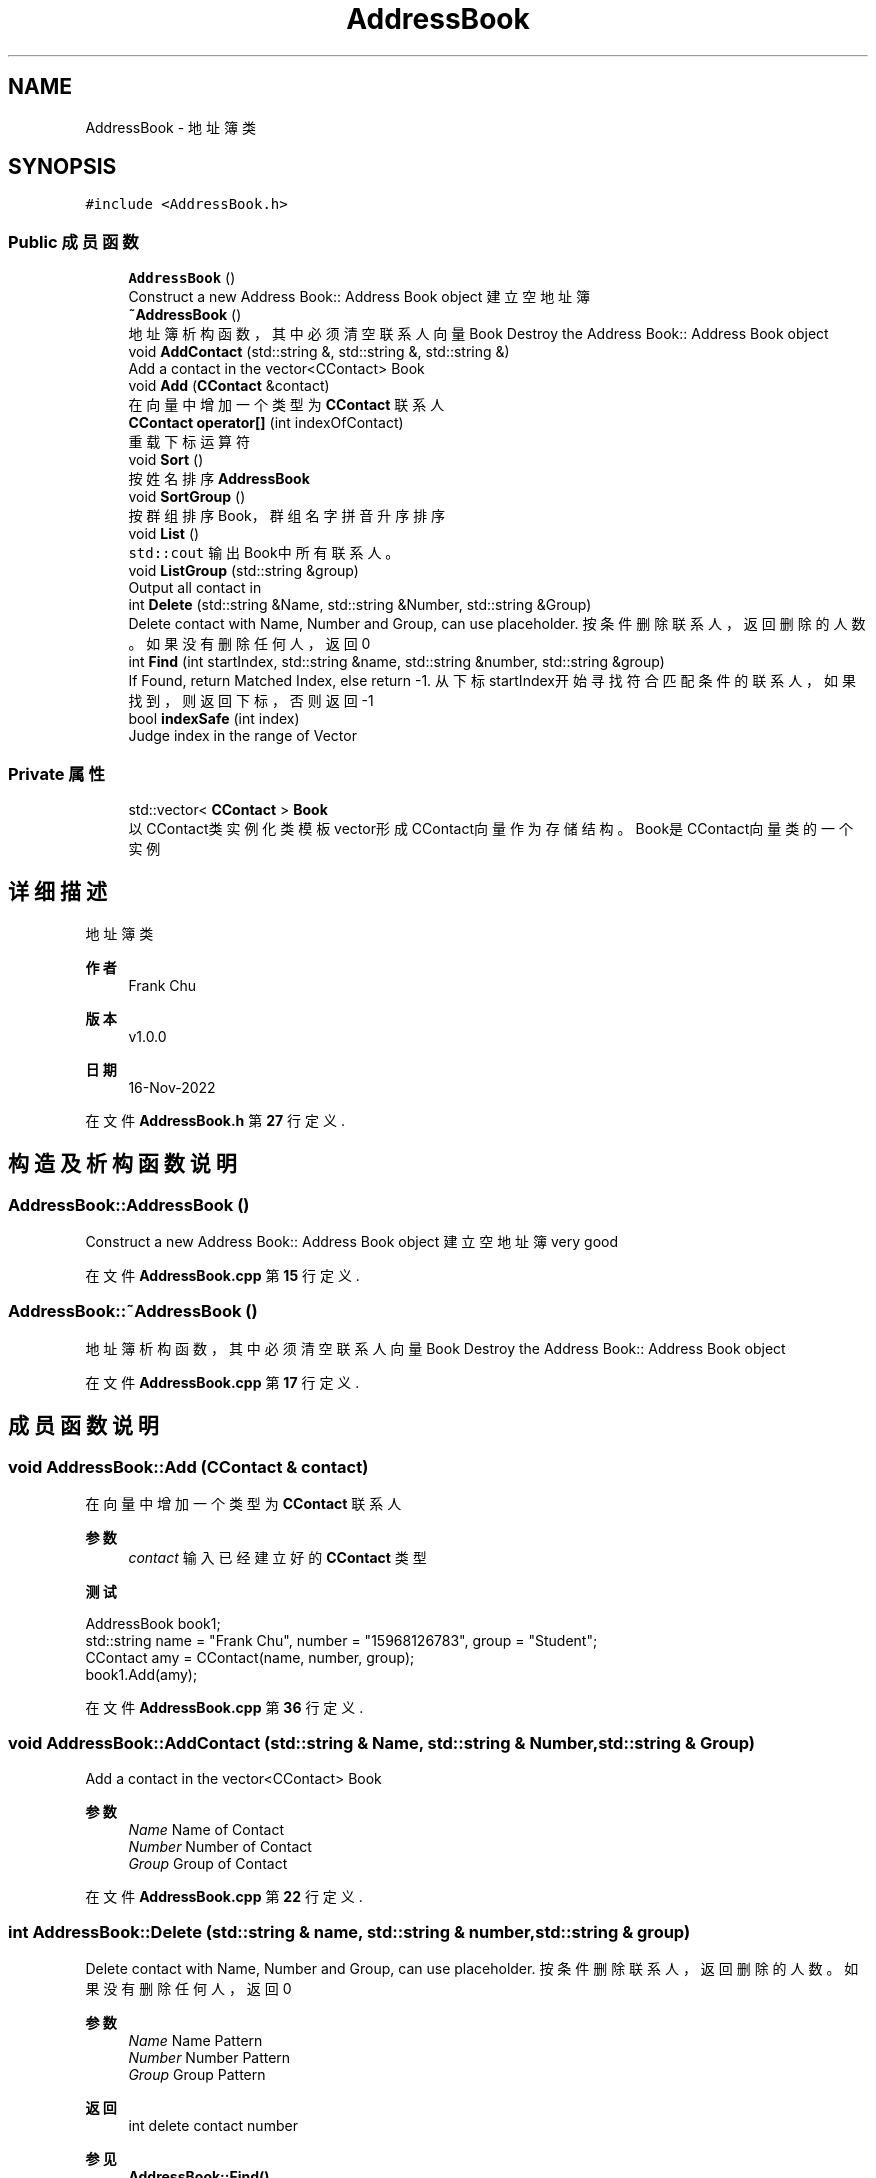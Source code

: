 .TH "AddressBook" 3 "2022年 十一月 22日 星期二" "Version 1.0.0" "ContactAddressBook" \" -*- nroff -*-
.ad l
.nh
.SH NAME
AddressBook \- 地址簿类  

.SH SYNOPSIS
.br
.PP
.PP
\fC#include <AddressBook\&.h>\fP
.SS "Public 成员函数"

.in +1c
.ti -1c
.RI "\fBAddressBook\fP ()"
.br
.RI "Construct a new Address Book:: Address Book object 建立空地址簿 "
.ti -1c
.RI "\fB~AddressBook\fP ()"
.br
.RI "地址簿析构函数，其中必须清空联系人向量 Book Destroy the Address Book:: Address Book object "
.ti -1c
.RI "void \fBAddContact\fP (std::string &, std::string &, std::string &)"
.br
.RI "Add a contact in the vector<CContact> Book "
.ti -1c
.RI "void \fBAdd\fP (\fBCContact\fP &contact)"
.br
.RI "在向量中增加一个类型为 \fBCContact\fP 联系人 "
.ti -1c
.RI "\fBCContact\fP \fBoperator[]\fP (int indexOfContact)"
.br
.RI "重载下标运算符 "
.ti -1c
.RI "void \fBSort\fP ()"
.br
.RI "按姓名排序 \fBAddressBook\fP "
.ti -1c
.RI "void \fBSortGroup\fP ()"
.br
.RI "按群组排序Book，群组名字拼音升序排序 "
.ti -1c
.RI "void \fBList\fP ()"
.br
.RI "\fCstd::cout\fP 输出Book中所有联系人。 "
.ti -1c
.RI "void \fBListGroup\fP (std::string &group)"
.br
.RI "Output all contact in "
.ti -1c
.RI "int \fBDelete\fP (std::string &Name, std::string &Number, std::string &Group)"
.br
.RI "Delete contact with Name, Number and Group, can use placeholder\&. 按条件删除联系人，返回删除的人数。如果没有删除任何人，返回0 "
.ti -1c
.RI "int \fBFind\fP (int startIndex, std::string &name, std::string &number, std::string &group)"
.br
.RI "If Found, return Matched Index, else return -1\&. 从下标startIndex开始寻找符合匹配条件的联系人，如果找到，则返回下标，否则返回-1 "
.ti -1c
.RI "bool \fBindexSafe\fP (int index)"
.br
.RI "Judge index in the range of Vector "
.in -1c
.SS "Private 属性"

.in +1c
.ti -1c
.RI "std::vector< \fBCContact\fP > \fBBook\fP"
.br
.RI "以CContact类实例化类模板vector形成CContact向量作为存储结构。Book是CContact向量类的一个实例 "
.in -1c
.SH "详细描述"
.PP 
地址簿类 


.PP
\fB作者\fP
.RS 4
Frank Chu 
.RE
.PP
\fB版本\fP
.RS 4
v1\&.0\&.0 
.RE
.PP
\fB日期\fP
.RS 4
16-Nov-2022 
.RE
.PP

.PP
在文件 \fBAddressBook\&.h\fP 第 \fB27\fP 行定义\&.
.SH "构造及析构函数说明"
.PP 
.SS "AddressBook::AddressBook ()"

.PP
Construct a new Address Book:: Address Book object 建立空地址簿 very good 
.PP
在文件 \fBAddressBook\&.cpp\fP 第 \fB15\fP 行定义\&.
.SS "AddressBook::~AddressBook ()"

.PP
地址簿析构函数，其中必须清空联系人向量 Book Destroy the Address Book:: Address Book object 
.PP
在文件 \fBAddressBook\&.cpp\fP 第 \fB17\fP 行定义\&.
.SH "成员函数说明"
.PP 
.SS "void AddressBook::Add (\fBCContact\fP & contact)"

.PP
在向量中增加一个类型为 \fBCContact\fP 联系人 
.PP
\fB参数\fP
.RS 4
\fIcontact\fP 输入已经建立好的 \fBCContact\fP 类型
.RE
.PP
\fB测试\fP
.RS 4
.RE
.PP
.PP
.nf
AddressBook book1;
std::string name = "Frank Chu", number = "15968126783", group = "Student";
CContact amy = CContact(name, number, group);
book1\&.Add(amy);
.fi
.PP
 
.PP
在文件 \fBAddressBook\&.cpp\fP 第 \fB36\fP 行定义\&.
.SS "void AddressBook::AddContact (std::string & Name, std::string & Number, std::string & Group)"

.PP
Add a contact in the vector<CContact> Book 
.PP
\fB参数\fP
.RS 4
\fIName\fP Name of Contact 
.br
\fINumber\fP Number of Contact 
.br
\fIGroup\fP Group of Contact 
.RE
.PP

.PP
在文件 \fBAddressBook\&.cpp\fP 第 \fB22\fP 行定义\&.
.SS "int AddressBook::Delete (std::string & name, std::string & number, std::string & group)"

.PP
Delete contact with Name, Number and Group, can use placeholder\&. 按条件删除联系人，返回删除的人数。如果没有删除任何人，返回0 
.PP
\fB参数\fP
.RS 4
\fIName\fP Name Pattern 
.br
\fINumber\fP Number Pattern 
.br
\fIGroup\fP Group Pattern 
.RE
.PP
\fB返回\fP
.RS 4
int delete contact number
.RE
.PP
\fB参见\fP
.RS 4
\fBAddressBook::Find()\fP 
.RE
.PP

.PP
在文件 \fBAddressBook\&.cpp\fP 第 \fB89\fP 行定义\&.
.SS "int AddressBook::Find (int startIndex, std::string & name, std::string & number, std::string & group)"

.PP
If Found, return Matched Index, else return -1\&. 从下标startIndex开始寻找符合匹配条件的联系人，如果找到，则返回下标，否则返回-1 
.PP
\fB参数\fP
.RS 4
\fIstartIndex\fP Start Search From index 
.br
\fIname\fP name pattern 
.br
\fInumber\fP number pattern 
.br
\fIgroup\fP group pattern 
.RE
.PP
\fB返回\fP
.RS 4
int Matched Contact Index 
.RE
.PP

.PP
在文件 \fBAddressBook\&.cpp\fP 第 \fB41\fP 行定义\&.
.SS "bool AddressBook::indexSafe (int index)"

.PP
Judge index in the range of Vector 
.PP
\fB参数\fP
.RS 4
\fIindex\fP My Param doc 
.RE
.PP
\fB返回\fP
.RS 4
true 
.PP
false 
.RE
.PP

.PP
在文件 \fBAddressBook\&.cpp\fP 第 \fB121\fP 行定义\&.
.SS "void AddressBook::List ()"

.PP
\fCstd::cout\fP 输出Book中所有联系人。 
.PP
.nf
// vector::begin/end
#include <iostream>
#include <vector>
int main ()
{
    std::vector<int> myvector;
    for (int i=1; i<=5; i++) myvector\&.push_back(i);
    std::cout << "myvector contains:";
    for (std::vector<int>::iterator it = myvector\&.begin() ; it != myvector\&.end(); ++it)
        std::cout << ' ' << *it;
    std::cout << '\n';
    return 0;
}

.fi
.PP
  
.PP
\fB参见\fP
.RS 4
public member function 
.br
 std::vector::end 
.br
 https://cplusplus.com/reference/vector/vector/end/ 
.RE
.PP
Iterator Address Book 
.PP
\fB参数\fP
.RS 4
\fIit\fP iterator abbreviation, \fC*it\fP is de-pointer of iterator(address pointer type)
.RE
.PP

.PP
在文件 \fBAddressBook\&.cpp\fP 第 \fB199\fP 行定义\&.
.SS "void AddressBook::ListGroup (std::string & group)"

.PP
Output all contact in 
.PP
\fB参数\fP
.RS 4
\fIgroup\fP group name
.RE
.PP
\fB参见\fP
.RS 4
.IP "\(bu" 2
\fBCContact::PatternMatch()\fP
.IP "\(bu" 2
创建空std::string的最佳方式 http://zplutor.github.io/2016/02/18/best-way-to-create-empty-std-string/ 
.PP
.RE
.PP

.PP
在文件 \fBAddressBook\&.cpp\fP 第 \fB216\fP 行定义\&.
.SS "\fBCContact\fP AddressBook::operator[] (int indexOfContact)"

.PP
重载下标运算符 
.PP
\fB参数\fP
.RS 4
\fIindexOfContact\fP index of contact 
.RE
.PP
\fB返回\fP
.RS 4
\fBCContact\fP at specific index
.RE
.PP
\fB测试\fP
.RS 4
.RE
.PP
.PP
.nf
AddressBook book1;
std::string name = "Frank Chu", number = "15968126783", group = "Student";
book1\&.AddContact(name, number, group);
std::string rhsName = "APanda", rhsNumber = "22", rhsGroup = "Teacher";
book1\&.AddContact(rhsName, rhsNumber, rhsGroup);
book1\&.List();
std::cout << book1[0];
std::cout << book1[1];
std::cout << book1[2];
.fi
.PP
 
.PP
\fB注解\fP
.RS 4

.IP "\(bu" 2
C++ 下标运算符 [] 重载 https://www.runoob.com/cplusplus/subscripting-operator-overloading.html 
.PP
.RE
.PP

.PP
在文件 \fBAddressBook\&.cpp\fP 第 \fB73\fP 行定义\&.
.SS "void AddressBook::Sort ()"

.PP
按姓名排序 \fBAddressBook\fP 
.PP
\fB测试\fP
.RS 4

.RE
.PP
.PP
.nf
AddressBook book1;
std::string name = "Frank Chu", number = "15968", group = "Student";
std::string rhsName = "APanda", rhsNumber = "22", rhsGroup = "Teacher";
book1\&.AddContact(name, number, group);
book1\&.AddContact(rhsName, rhsNumber, rhsGroup);
book1\&.List();
book1\&.Sort();
book1\&.List();
.fi
.PP
 
.PP
\fB参见\fP
.RS 4

.IP "\(bu" 2
C++中,结构体vector使用sort排序 https://blog.csdn.net/zhouxun623/article/details/49887555 
.PP
.RE
.PP

.PP
在文件 \fBAddressBook\&.cpp\fP 第 \fB141\fP 行定义\&.
.SS "void AddressBook::SortGroup ()"

.PP
按群组排序Book，群组名字拼音升序排序 
.PP
\fB测试\fP
.RS 4

.RE
.PP
.PP
.nf
AddressBook book1;
std::string name = "Frank Chu", number = "15968126783", group = "Student";
std::string rhsName = "APanda", rhsNumber = "22", rhsGroup = "Teacher";
book1\&.AddContact(name, number, group);
book1\&.AddContact(rhsName, rhsNumber, rhsGroup);
// book1\&.List();
// book1\&.Sort();
// book1\&.List();

CContact frank = CContact(name, number, group);
name = "Panda", number = "22", group = "Teacher";
CContact panda = CContact(name, number, group);
name = "Panda", number = "22", group = "Student";
CContact amy = CContact(name, number, group);
book1\&.AddContact(name, number, group);
book1\&.List();
book1\&.Sort();
book1\&.List();
book1\&.SortGroup();
book1\&.List();
.fi
.PP
 
.PP
在文件 \fBAddressBook\&.cpp\fP 第 \fB172\fP 行定义\&.
.SH "类成员变量说明"
.PP 
.SS "std::vector<\fBCContact\fP> AddressBook::Book\fC [private]\fP"

.PP
以CContact类实例化类模板vector形成CContact向量作为存储结构。Book是CContact向量类的一个实例 
.PP
在文件 \fBAddressBook\&.h\fP 第 \fB33\fP 行定义\&.

.SH "作者"
.PP 
由 Doyxgen 通过分析 ContactAddressBook 的 源代码自动生成\&.
